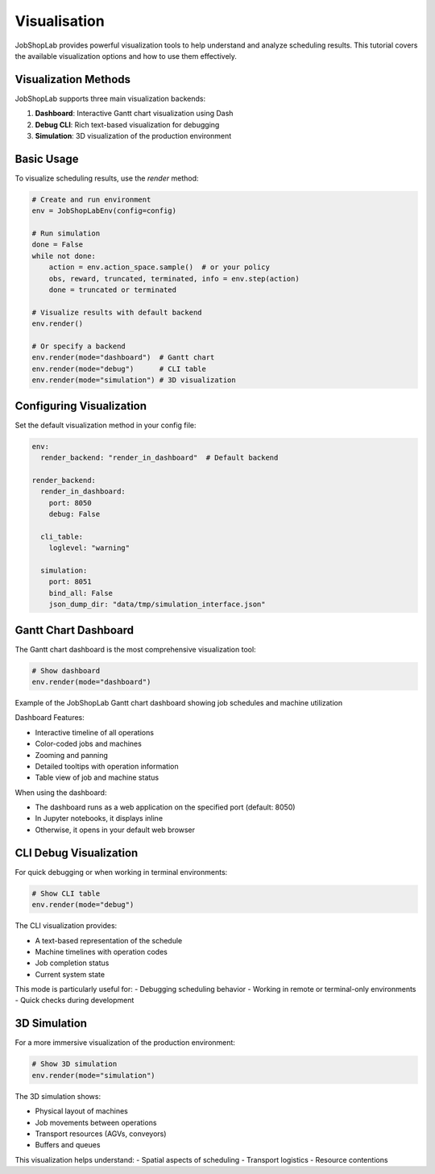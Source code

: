 Visualisation
=============

JobShopLab provides powerful visualization tools to help understand and analyze scheduling results. This tutorial covers the available visualization options and how to use them effectively.

Visualization Methods
-------------------

JobShopLab supports three main visualization backends:

1. **Dashboard**: Interactive Gantt chart visualization using Dash
2. **Debug CLI**: Rich text-based visualization for debugging
3. **Simulation**: 3D visualization of the production environment



.. raw:: html

   <div class="mermaid">
   graph LR
       Env[Environment] --> |history & instance| Render[env.render]
       Render -->|debug| Debug[CLI Debug Util]
       Render -->|dashboard| Gantt[Gantt Chart]
       Render -->|simulation| Simulation[3D Rendering]
   </div>

Basic Usage
----------

To visualize scheduling results, use the `render` method:

.. code-block:: python

    # Create and run environment
    env = JobShopLabEnv(config=config)
    
    # Run simulation
    done = False
    while not done:
        action = env.action_space.sample()  # or your policy
        obs, reward, truncated, terminated, info = env.step(action)
        done = truncated or terminated
    
    # Visualize results with default backend
    env.render()
    
    # Or specify a backend
    env.render(mode="dashboard")  # Gantt chart
    env.render(mode="debug")      # CLI table
    env.render(mode="simulation") # 3D visualization

Configuring Visualization
-----------------------

Set the default visualization method in your config file:

.. code-block:: yaml

    env:
      render_backend: "render_in_dashboard"  # Default backend
    
    render_backend:
      render_in_dashboard:
        port: 8050
        debug: False
      
      cli_table:
        loglevel: "warning"
      
      simulation:
        port: 8051
        bind_all: False
        json_dump_dir: "data/tmp/simulation_interface.json"

Gantt Chart Dashboard
--------------------

The Gantt chart dashboard is the most comprehensive visualization tool:

.. code-block:: python

    # Show dashboard
    env.render(mode="dashboard")

.. image:: ../../assets/dashboard.png
  :alt: Dashboard showing job schedules and machine utilization 
  :width: 100%
  :align: center


Example of the JobShopLab Gantt chart dashboard showing job schedules and machine utilization

Dashboard Features:

- Interactive timeline of all operations
- Color-coded jobs and machines
- Zooming and panning
- Detailed tooltips with operation information
- Table view of job and machine status


When using the dashboard:

- The dashboard runs as a web application on the specified port (default: 8050)
- In Jupyter notebooks, it displays inline
- Otherwise, it opens in your default web browser

CLI Debug Visualization
---------------------

For quick debugging or when working in terminal environments:

.. code-block:: python

    # Show CLI table
    env.render(mode="debug")

.. image:: ../../assets/richcli.png
  :alt: Dashboard showing job schedules and machine utilization 
  :width: 100%
  :align: center


The CLI visualization provides:

- A text-based representation of the schedule
- Machine timelines with operation codes
- Job completion status
- Current system state

This mode is particularly useful for:
- Debugging scheduling behavior
- Working in remote or terminal-only environments
- Quick checks during development

3D Simulation
------------

For a more immersive visualization of the production environment:

.. code-block:: python

    # Show 3D simulation
    env.render(mode="simulation")

.. image:: ../../assets/3d_sim.gif
  :alt: 3D Simulation of JobShopLab
  :width: 600px
  :align: center

The 3D simulation shows:

- Physical layout of machines
- Job movements between operations
- Transport resources (AGVs, conveyors)
- Buffers and queues

This visualization helps understand:
- Spatial aspects of scheduling
- Transport logistics
- Resource contentions
